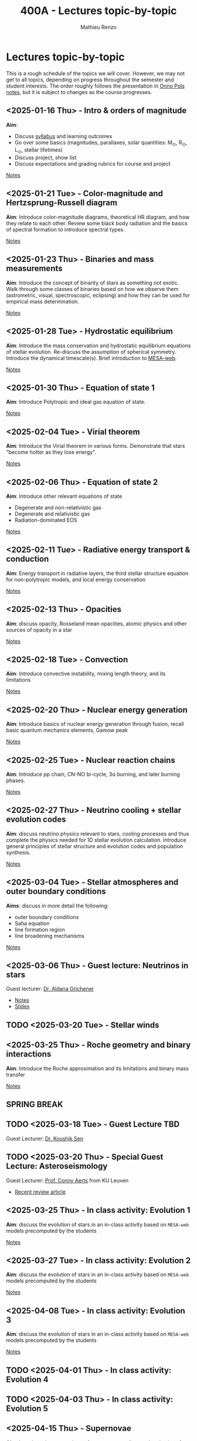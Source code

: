 #+Title: 400A - Lectures topic-by-topic
#+author: Mathieu Renzo
#+email: mrenzo@arizona.edu
#+options: title:nil

* Lectures topic-by-topic
This is a rough schedule of the topics we will cover. However, we may
not get to all topics, depending on progress throughout the semester
and student interests. The order roughly follows the presentation in
[[https://www.astro.ru.nl/~onnop/][Onno Pols notes]], but it is subject to changes as the course progresses.

** <2025-01-16 Thu> - Intro & orders of magnitude
*Aim*:
 - Discuss [[./syllabus.org][syllabus]] and learning outcomes
 - Go over some basics (magnitudes, parallaxes, solar quantities: M_{\odot}, R_{\odot}, L_{\odot}, stellar lifetimes)
 - Discuss project, show list
 - Discuss expectations and grading rubrics for course and project

[[./notes-lecture-Intro.org][Notes]]

** <2025-01-21 Tue> - Color-magnitude and Hertzsprung-Russell diagram
*Aim*: Introduce color-magnitude diagrams, theoretical HR diagram, and
how they relate to each other. Review some black body radiation and
the basics of spectral formation to introduce spectral types.

[[./notes-lecture-CMD-HRD.org][Notes]]

** <2025-01-23 Thu> - Binaries and mass measurements
*Aim*: Introduce the concept of binarity of stars as something /not/
exotic. Walk through some classes of binaries based on how we observe
them (astrometric, visual, spectroscopic, eclipsing) and how they can
be used for empirical mass determination.

[[./notes-lecture-BIN.org][Notes]]

** <2025-01-28 Tue> - Hydrostatic equilibrium
*Aim*: Introduce the mass conservation and hydrostatic equilibrium
equations of stellar evolution. Re-discuss the assumption of spherical
symmetry. Introduce the dynamical timescale(s). Brief introduction to
[[http://user.astro.wisc.edu/~townsend/static.php?ref=mesa-web-submit][MESA-web]].

[[./notes-lecture-HSE.org][Notes]]

** <2025-01-30 Thu> - Equation of state 1
*Aim*: Introduce Polytropic and ideal gas equation of state.

[[./notes-lecture-EOS1.org][Notes]]

** <2025-02-04 Tue> - Virial theorem
*Aim*: Introduce the Virial theorem in various forms. Demonstrate that
stars "become hotter as they lose energy".

[[./notes-lecture-VirTheo.org][Notes]]

** <2025-02-06 Thu> - Equation of state 2
*Aim*: Introduce other relevant equations of state
- Degenerate and non-relativistic gas
- Degenerate and relativistic gas
- Radiation-dominated EOS

[[./notes-lecture-EOS2.org][Notes]]

** <2025-02-11 Tue> - Radiative energy transport & conduction
*Aim*: Energy transport in radiative layers, the third stellar structure
equation for non-polytropic models, and local energy conservation

[[./notes-lecture-ETransport.org][Notes]]

** <2025-02-13 Thu> - Opacities
*Aim*: discuss opacity, Rosseland mean opacities, atomic physics and other
sources of opacity in a star

[[./notes-lecture-kappa.org][Notes]]

** <2025-02-18 Tue> - Convection
*Aim*: Introduce convective instability, mixing length theory, and its
limitations

[[./notes-lecture-convection.org][Notes]]

** <2025-02-20 Thu> - Nuclear energy generation
*Aim*: Introduce basics of nuclear energy generation through fusion,
recall basic quantum mechanics elements, Gamow peak

[[./notes-lecture-nuclear-burning.org][Notes]]

** <2025-02-25 Tue> - Nuclear reaction chains
*Aim*: Introduce pp chain, CN-NO bi-cycle, 3\alpha burning, and later burning
phases.

[[./notes-lecture-nuclear-cycles.org][Notes]]

** <2025-02-27 Thu> - Neutrino cooling + stellar evolution codes
*Aim*: discuss neutrino physics relevant to stars, cooling processes and
thus complete the physics needed for 1D stellar evolution calculation.
Introduce general principles of stellar structure and evolution codes
and population synthesis.

[[./notes-lecture-neutrinos.org][Notes]]

** <2025-03-04 Tue> - Stellar atmospheres and outer boundary conditions
*Aims*: discuss in more detail the following:
- outer boundary conditions
- Saha equation
- line formation region
- line broadening mechanisms

[[./notes-lecture-radTrans.org][Notes]]

** <2025-03-06 Thu> - *Guest lecture*: Neutrinos in stars
Guest lecturer: [[https://sites.google.com/view/aldanagrichener][Dr. Aldana Grichener]]

- [[./images/GuestLectureAldanaGrichenerNeutrinosNotesForStudents.pdf][Notes]]
- [[./images/SlidesNeutrinosAldanaGrichener.pdf][Slides]]

** TODO <2025-03-20 Tue> - Stellar winds
** <2025-03-25 Thu> - Roche geometry and binary interactions
*Aim*: Introduce the Roche approximation and its limitations and binary
mass transfer

[[./notes-lecture-RLOF.org][Notes]]

** SPRING BREAK
** TODO <2025-03-18 Tue> - *Guest Lecture TBD*
Guest Lecturer: [[https://koushiksen1995.github.io/][Dr. Koushik Sen]]
** TODO <2025-03-20 Thu> - *Special Guest Lecture*: Asteroseismology
Guest Lecturer: [[https://fys.kuleuven.be/ster/staff/conny-aerts][Prof. Conny Aerts]] from KU Leuven

 - [[https://www.aanda.org/articles/aa/full_html/2024/12/aa48575-23/aa48575-23.html][Recent review article]]


** <2025-03-25 Thu> - In class activity: Evolution 1
*Aim*: discuss the evolution of stars in an in-class activity based on
=MESA-web= models precomputed by the students

[[./notes-in-class-evol.org][Notes]]

** <2025-03-27 Tue> - In class activity: Evolution 2
*Aim*: discuss the evolution of stars in an in-class activity based on
=MESA-web= models precomputed by the students

[[./notes-in-class-evol.org][Notes]]

** <2025-04-08 Tue> - In class activity: Evolution 3
*Aim*: discuss the evolution of stars in an in-class activity based on
=MESA-web= models precomputed by the students

[[./notes-in-class-evol.org][Notes]]

** TODO <2025-04-01 Thu> - In class activity: Evolution 4
** TODO <2025-04-03 Thu> - In class activity: Evolution 5
** <2025-04-15 Thu> - Supernovae
*Aim*: Introduce the nomenclature for supernovae, discuss the physics of
core-collapse and the formation of compact objects

[[./notes-lecture-SNe.org][Notes]]

** TODO <2025-04-10 Tue> - Gravitational wave progenitors

** <2025-04-17 Tue> - Two student presentations
*Aim*: students will present a topic in stellar evolution to the class.
The details of the schedule will be communicated on D2L

** <2025-04-22 Tue> - Two student presentations
*Aim*: students will present a topic in stellar evolution to the class.
The details of the schedule will be communicated on D2L

** <2025-04-24 Thu> - Two student presentations
*Aim*: students will present a topic in stellar evolution to the class.
The details of the schedule will be communicated on D2L

** <2025-04-29 Tue> - Two student presentations
*Aim*: students will present a topic in stellar evolution to the class.
The details of the schedule will be communicated on D2L

** <2025-05-01 Thu> - Two student presentations
*Aim*: students will present a topic in stellar evolution to the class.
The details of the schedule will be communicated on D2L

** <2025-05-06 Tue> - One student presentations
Extra time can be used as backup
